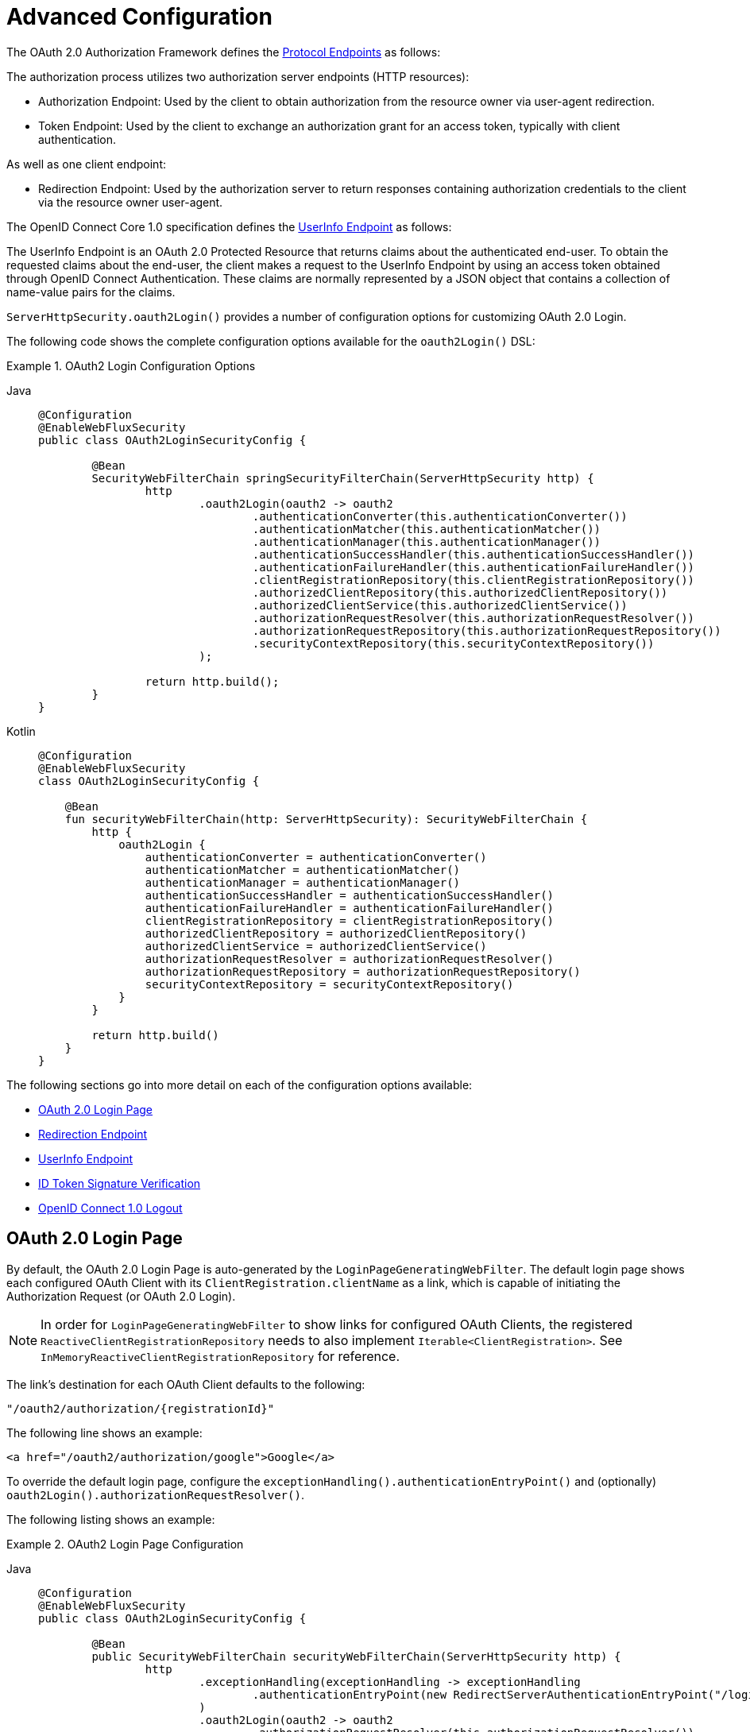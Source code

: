 [[webflux-oauth2-login-advanced]]
= Advanced Configuration

The OAuth 2.0 Authorization Framework defines the https://tools.ietf.org/html/rfc6749#section-3[Protocol Endpoints] as follows:

The authorization process utilizes two authorization server endpoints (HTTP resources):

* Authorization Endpoint: Used by the client to obtain authorization from the resource owner via user-agent redirection.
* Token Endpoint: Used by the client to exchange an authorization grant for an access token, typically with client authentication.

As well as one client endpoint:

* Redirection Endpoint: Used by the authorization server to return responses containing authorization credentials to the client via the resource owner user-agent.

The OpenID Connect Core 1.0 specification defines the https://openid.net/specs/openid-connect-core-1_0.html#UserInfo[UserInfo Endpoint] as follows:

The UserInfo Endpoint is an OAuth 2.0 Protected Resource that returns claims about the authenticated end-user.
To obtain the requested claims about the end-user, the client makes a request to the UserInfo Endpoint by using an access token obtained through OpenID Connect Authentication.
These claims are normally represented by a JSON object that contains a collection of name-value pairs for the claims.

`ServerHttpSecurity.oauth2Login()` provides a number of configuration options for customizing OAuth 2.0 Login.

The following code shows the complete configuration options available for the `oauth2Login()` DSL:

.OAuth2 Login Configuration Options
[tabs]
======
Java::
+
[source,java,role="primary"]
----
@Configuration
@EnableWebFluxSecurity
public class OAuth2LoginSecurityConfig {

	@Bean
	SecurityWebFilterChain springSecurityFilterChain(ServerHttpSecurity http) {
		http
			.oauth2Login(oauth2 -> oauth2
				.authenticationConverter(this.authenticationConverter())
				.authenticationMatcher(this.authenticationMatcher())
				.authenticationManager(this.authenticationManager())
				.authenticationSuccessHandler(this.authenticationSuccessHandler())
				.authenticationFailureHandler(this.authenticationFailureHandler())
				.clientRegistrationRepository(this.clientRegistrationRepository())
				.authorizedClientRepository(this.authorizedClientRepository())
				.authorizedClientService(this.authorizedClientService())
				.authorizationRequestResolver(this.authorizationRequestResolver())
				.authorizationRequestRepository(this.authorizationRequestRepository())
				.securityContextRepository(this.securityContextRepository())
			);

		return http.build();
	}
}
----

Kotlin::
+
[source,kotlin,role="secondary"]
----
@Configuration
@EnableWebFluxSecurity
class OAuth2LoginSecurityConfig {

    @Bean
    fun securityWebFilterChain(http: ServerHttpSecurity): SecurityWebFilterChain {
        http {
            oauth2Login {
                authenticationConverter = authenticationConverter()
                authenticationMatcher = authenticationMatcher()
                authenticationManager = authenticationManager()
                authenticationSuccessHandler = authenticationSuccessHandler()
                authenticationFailureHandler = authenticationFailureHandler()
                clientRegistrationRepository = clientRegistrationRepository()
                authorizedClientRepository = authorizedClientRepository()
                authorizedClientService = authorizedClientService()
                authorizationRequestResolver = authorizationRequestResolver()
                authorizationRequestRepository = authorizationRequestRepository()
                securityContextRepository = securityContextRepository()
            }
        }

        return http.build()
    }
}
----
======

The following sections go into more detail on each of the configuration options available:

* <<webflux-oauth2-login-advanced-login-page, OAuth 2.0 Login Page>>
* <<webflux-oauth2-login-advanced-redirection-endpoint, Redirection Endpoint>>
* <<webflux-oauth2-login-advanced-userinfo-endpoint, UserInfo Endpoint>>
* <<webflux-oauth2-login-advanced-idtoken-verify, ID Token Signature Verification>>
* <<webflux-oauth2-login-advanced-oidc-logout, OpenID Connect 1.0 Logout>>


[[webflux-oauth2-login-advanced-login-page]]
== OAuth 2.0 Login Page

By default, the OAuth 2.0 Login Page is auto-generated by the `LoginPageGeneratingWebFilter`.
The default login page shows each configured OAuth Client with its `ClientRegistration.clientName` as a link, which is capable of initiating the Authorization Request (or OAuth 2.0 Login).

[NOTE]
In order for `LoginPageGeneratingWebFilter` to show links for configured OAuth Clients, the registered `ReactiveClientRegistrationRepository` needs to also implement `Iterable<ClientRegistration>`.
See `InMemoryReactiveClientRegistrationRepository` for reference.

The link's destination for each OAuth Client defaults to the following:

`+"/oauth2/authorization/{registrationId}"+`

The following line shows an example:

[source,html]
----
<a href="/oauth2/authorization/google">Google</a>
----

To override the default login page, configure the `exceptionHandling().authenticationEntryPoint()` and (optionally) `oauth2Login().authorizationRequestResolver()`.

The following listing shows an example:

.OAuth2 Login Page Configuration
[tabs]
======
Java::
+
[source,java,role="primary",subs="-attributes"]
----
@Configuration
@EnableWebFluxSecurity
public class OAuth2LoginSecurityConfig {

	@Bean
	public SecurityWebFilterChain securityWebFilterChain(ServerHttpSecurity http) {
		http
			.exceptionHandling(exceptionHandling -> exceptionHandling
				.authenticationEntryPoint(new RedirectServerAuthenticationEntryPoint("/login/oauth2"))
			)
			.oauth2Login(oauth2 -> oauth2
				.authorizationRequestResolver(this.authorizationRequestResolver())
			);

		return http.build();
	}

	private ServerOAuth2AuthorizationRequestResolver authorizationRequestResolver() {
		ServerWebExchangeMatcher authorizationRequestMatcher =
				new PathPatternParserServerWebExchangeMatcher(
						"/login/oauth2/authorization/{registrationId}");

		return new DefaultServerOAuth2AuthorizationRequestResolver(
				this.clientRegistrationRepository(), authorizationRequestMatcher);
	}

	...
}
----

Kotlin::
+
[source,kotlin,role="secondary",subs="-attributes"]
----
@Configuration
@EnableWebFluxSecurity
class OAuth2LoginSecurityConfig {

    @Bean
    fun securityWebFilterChain(http: ServerHttpSecurity): SecurityWebFilterChain {
        http {
            exceptionHandling {
                authenticationEntryPoint = RedirectServerAuthenticationEntryPoint("/login/oauth2")
            }
            oauth2Login {
                authorizationRequestResolver = authorizationRequestResolver()
            }
        }

        return http.build()
    }

    private fun authorizationRequestResolver(): ServerOAuth2AuthorizationRequestResolver {
        val authorizationRequestMatcher: ServerWebExchangeMatcher = PathPatternParserServerWebExchangeMatcher(
            "/login/oauth2/authorization/{registrationId}"
        )

        return DefaultServerOAuth2AuthorizationRequestResolver(
            clientRegistrationRepository(), authorizationRequestMatcher
        )
    }

    ...
}
----
======

[IMPORTANT]
You need to provide a `@Controller` with a `@RequestMapping("/login/oauth2")` that is capable of rendering the custom login page.

[TIP]
====
As noted earlier, configuring `oauth2Login().authorizationRequestResolver()` is optional.
However, if you choose to customize it, ensure the link to each OAuth Client matches the pattern provided through the `ServerWebExchangeMatcher`.

The following line shows an example:

[source,html]
----
<a href="/login/oauth2/authorization/google">Google</a>
----
====


[[webflux-oauth2-login-advanced-redirection-endpoint]]
== Redirection Endpoint

The Redirection Endpoint is used by the Authorization Server for returning the Authorization Response (which contains the authorization credentials) to the client via the Resource Owner user-agent.

[TIP]
OAuth 2.0 Login leverages the Authorization Code Grant.
Therefore, the authorization credential is the authorization code.

The default Authorization Response redirection endpoint is `+/login/oauth2/code/{registrationId}+`.

If you would like to customize the Authorization Response redirection endpoint, configure it as shown in the following example:

.Redirection Endpoint Configuration
[tabs]
======
Java::
+
[source,java,role="primary",subs="-attributes"]
----
@Configuration
@EnableWebFluxSecurity
public class OAuth2LoginSecurityConfig {

	@Bean
	public SecurityWebFilterChain securityWebFilterChain(ServerHttpSecurity http) {
		http
			.oauth2Login(oauth2 -> oauth2
				.authenticationMatcher(new PathPatternParserServerWebExchangeMatcher("/login/oauth2/callback/{registrationId}"))
			);

		return http.build();
	}
}
----

Kotlin::
+
[source,kotlin,role="secondary",subs="-attributes"]
----
@Configuration
@EnableWebFluxSecurity
class OAuth2LoginSecurityConfig {

    @Bean
    fun securityWebFilterChain(http: ServerHttpSecurity): SecurityWebFilterChain {
        http {
            oauth2Login {
                authenticationMatcher = PathPatternParserServerWebExchangeMatcher("/login/oauth2/callback/{registrationId}")
            }
        }

        return http.build()
    }
}
----
======

[IMPORTANT]
====
You also need to ensure the `ClientRegistration.redirectUri` matches the custom Authorization Response redirection endpoint.

The following listing shows an example:

[tabs]
======
Java::
+
[source,java,role="primary",subs="-attributes"]
----
return CommonOAuth2Provider.GOOGLE.getBuilder("google")
	.clientId("google-client-id")
	.clientSecret("google-client-secret")
	.redirectUri("{baseUrl}/login/oauth2/callback/{registrationId}")
	.build();
----

Kotlin::
+
[source,kotlin,role="secondary",subs="-attributes"]
----
return CommonOAuth2Provider.GOOGLE.getBuilder("google")
    .clientId("google-client-id")
    .clientSecret("google-client-secret")
    .redirectUri("{baseUrl}/login/oauth2/callback/{registrationId}")
    .build()
----
======
====


[[webflux-oauth2-login-advanced-userinfo-endpoint]]
== UserInfo Endpoint

The UserInfo Endpoint includes a number of configuration options, as described in the following sub-sections:

* <<webflux-oauth2-login-advanced-map-authorities, Mapping User Authorities>>
* <<webflux-oauth2-login-advanced-oauth2-user-service, OAuth 2.0 UserService>>
* <<webflux-oauth2-login-advanced-oidc-user-service, OpenID Connect 1.0 UserService>>


[[webflux-oauth2-login-advanced-map-authorities]]
=== Mapping User Authorities

After the user successfully authenticates with the OAuth 2.0 Provider, the `OAuth2User.getAuthorities()` (or `OidcUser.getAuthorities()`) contains a list of granted authorities populated from `OAuth2UserRequest.getAccessToken().getScopes()` and prefixed with `SCOPE_`.
These granted authorities may be mapped to a new set of `GrantedAuthority` instances, which will be supplied to `OAuth2AuthenticationToken` when completing the authentication.

[TIP]
`OAuth2AuthenticationToken.getAuthorities()` is used for authorizing requests, such as in `hasRole('USER')` or `hasRole('ADMIN')`.

There are a couple of options to choose from when mapping user authorities:

* <<webflux-oauth2-login-advanced-map-authorities-grantedauthoritiesmapper, Using a GrantedAuthoritiesMapper>>
* <<webflux-oauth2-login-advanced-map-authorities-reactiveoauth2userservice, Delegation-based strategy with ReactiveOAuth2UserService>>


[[webflux-oauth2-login-advanced-map-authorities-grantedauthoritiesmapper]]
==== Using a GrantedAuthoritiesMapper

The `GrantedAuthoritiesMapper` is given a list of granted authorities which contains a special authority of type `OAuth2UserAuthority` and the authority string `OAUTH2_USER` (or `OidcUserAuthority` and the authority string `OIDC_USER`).

Register a `GrantedAuthoritiesMapper` `@Bean` to have it automatically applied to the configuration, as shown in the following example:

.Granted Authorities Mapper Configuration
[tabs]
======
Java::
+
[source,java,role="primary"]
----
@Configuration
@EnableWebFluxSecurity
public class OAuth2LoginSecurityConfig {

	@Bean
	public SecurityWebFilterChain securityWebFilterChain(ServerHttpSecurity http) {
		http
			...
			.oauth2Login(withDefaults());

		return http.build();
	}

	@Bean
	public GrantedAuthoritiesMapper userAuthoritiesMapper() {
		return (authorities) -> {
			Set<GrantedAuthority> mappedAuthorities = new HashSet<>();

			authorities.forEach(authority -> {
				if (OidcUserAuthority.class.isInstance(authority)) {
					OidcUserAuthority oidcUserAuthority = (OidcUserAuthority)authority;

					OidcIdToken idToken = oidcUserAuthority.getIdToken();
					OidcUserInfo userInfo = oidcUserAuthority.getUserInfo();

					// Map the claims found in idToken and/or userInfo
					// to one or more GrantedAuthority's and add it to mappedAuthorities

				} else if (OAuth2UserAuthority.class.isInstance(authority)) {
					OAuth2UserAuthority oauth2UserAuthority = (OAuth2UserAuthority)authority;

					Map<String, Object> userAttributes = oauth2UserAuthority.getAttributes();

					// Map the attributes found in userAttributes
					// to one or more GrantedAuthority's and add it to mappedAuthorities

				}
			});

			return mappedAuthorities;
		};
	}
}
----

Kotlin::
+
[source,kotlin,role="secondary"]
----
@Configuration
@EnableWebFluxSecurity
class OAuth2LoginSecurityConfig {

    @Bean
    fun securityWebFilterChain(http: ServerHttpSecurity): SecurityWebFilterChain {
        http {
            oauth2Login { }
        }

        return http.build()
    }

    @Bean
    fun userAuthoritiesMapper(): GrantedAuthoritiesMapper = GrantedAuthoritiesMapper { authorities: Collection<GrantedAuthority> ->
        val mappedAuthorities = emptySet<GrantedAuthority>()

        authorities.forEach { authority ->
            if (authority is OidcUserAuthority) {
                val idToken = authority.idToken
                val userInfo = authority.userInfo
                // Map the claims found in idToken and/or userInfo
                // to one or more GrantedAuthority's and add it to mappedAuthorities
            } else if (authority is OAuth2UserAuthority) {
                val userAttributes = authority.attributes
                // Map the attributes found in userAttributes
                // to one or more GrantedAuthority's and add it to mappedAuthorities
            }
        }

        mappedAuthorities
    }
}
----
======

[[webflux-oauth2-login-advanced-map-authorities-reactiveoauth2userservice]]
==== Delegation-based strategy with ReactiveOAuth2UserService

This strategy is advanced compared to using a `GrantedAuthoritiesMapper`, however, it's also more flexible as it gives you access to the `OAuth2UserRequest` and `OAuth2User` (when using an OAuth 2.0 UserService) or `OidcUserRequest` and `OidcUser` (when using an OpenID Connect 1.0 UserService).

The `OAuth2UserRequest` (and `OidcUserRequest`) provides you access to the associated `OAuth2AccessToken`, which is very useful in the cases where the _delegator_ needs to fetch authority information from a protected resource before it can map the custom authorities for the user.

The following example shows how to implement and configure a delegation-based strategy using an OpenID Connect 1.0 UserService:

.ReactiveOAuth2UserService Configuration
[tabs]
======
Java::
+
[source,java,role="primary"]
----
@Configuration
@EnableWebFluxSecurity
public class OAuth2LoginSecurityConfig {

	@Bean
	public SecurityWebFilterChain securityWebFilterChain(ServerHttpSecurity http) {
		http
			...
			.oauth2Login(withDefaults());

		return http.build();
	}

	@Bean
	public ReactiveOAuth2UserService<OidcUserRequest, OidcUser> oidcUserService() {
		final OidcReactiveOAuth2UserService delegate = new OidcReactiveOAuth2UserService();

		return (userRequest) -> {
			// Delegate to the default implementation for loading a user
			return delegate.loadUser(userRequest)
					.flatMap((oidcUser) -> {
						OAuth2AccessToken accessToken = userRequest.getAccessToken();
						Set<GrantedAuthority> mappedAuthorities = new HashSet<>();

						// TODO
						// 1) Fetch the authority information from the protected resource using accessToken
						// 2) Map the authority information to one or more GrantedAuthority's and add it to mappedAuthorities

						// 3) Create a copy of oidcUser but use the mappedAuthorities instead
						ProviderDetails providerDetails = userRequest.getClientRegistration().getProviderDetails();
						String userNameAttributeName = providerDetails.getUserInfoEndpoint().getUserNameAttributeName();
						if (StringUtils.hasText(userNameAttributeName)) {
							oidcUser = new DefaultOidcUser(mappedAuthorities, oidcUser.getIdToken(), oidcUser.getUserInfo(), userNameAttributeName);
						} else {
							oidcUser = new DefaultOidcUser(mappedAuthorities, oidcUser.getIdToken(), oidcUser.getUserInfo());
						}

						return Mono.just(oidcUser);
					});
		};
	}
}
----

Kotlin::
+
[source,kotlin,role="secondary"]
----
@Configuration
@EnableWebFluxSecurity
class OAuth2LoginSecurityConfig {

    @Bean
    fun securityWebFilterChain(http: ServerHttpSecurity): SecurityWebFilterChain {
        http {
            oauth2Login { }
        }

        return http.build()
    }

    @Bean
    fun oidcUserService(): ReactiveOAuth2UserService<OidcUserRequest, OidcUser> {
        val delegate = OidcReactiveOAuth2UserService()

        return ReactiveOAuth2UserService { userRequest ->
            // Delegate to the default implementation for loading a user
            delegate.loadUser(userRequest)
                .flatMap { oidcUser ->
                    val accessToken = userRequest.accessToken
                    val mappedAuthorities = mutableSetOf<GrantedAuthority>()

                    // TODO
                    // 1) Fetch the authority information from the protected resource using accessToken
                    // 2) Map the authority information to one or more GrantedAuthority's and add it to mappedAuthorities
                    // 3) Create a copy of oidcUser but use the mappedAuthorities instead
                    val providerDetails = userRequest.getClientRegistration().getProviderDetails()
                    val userNameAttributeName = providerDetails.getUserInfoEndpoint().getUserNameAttributeName()
                    val mappedOidcUser = if (StringUtils.hasText(userNameAttributeName)) {
                        DefaultOidcUser(mappedAuthorities, oidcUser.idToken, oidcUser.userInfo, userNameAttributeName)
                    } else {
                        DefaultOidcUser(mappedAuthorities, oidcUser.idToken, oidcUser.userInfo)
                    }

                    Mono.just(mappedOidcUser)
                }
        }
    }
}
----
======


[[webflux-oauth2-login-advanced-oauth2-user-service]]
=== OAuth 2.0 UserService

`DefaultReactiveOAuth2UserService` is an implementation of a `ReactiveOAuth2UserService` that supports standard OAuth 2.0 Provider's.

[NOTE]
`ReactiveOAuth2UserService` obtains the user attributes of the end-user (the resource owner) from the UserInfo Endpoint (by using the access token granted to the client during the authorization flow) and returns an `AuthenticatedPrincipal` in the form of an `OAuth2User`.

`DefaultReactiveOAuth2UserService` uses a `WebClient` when requesting the user attributes at the UserInfo Endpoint.

If you need to customize the pre-processing of the UserInfo Request and/or the post-handling of the UserInfo Response, you will need to provide `DefaultReactiveOAuth2UserService.setWebClient()` with a custom configured `WebClient`.

Whether you customize `DefaultReactiveOAuth2UserService` or provide your own implementation of `ReactiveOAuth2UserService`, you'll need to configure it as shown in the following example:

[tabs]
======
Java::
+
[source,java,role="primary"]
----
@Configuration
@EnableWebFluxSecurity
public class OAuth2LoginSecurityConfig {

	@Bean
	public SecurityWebFilterChain securityWebFilterChain(ServerHttpSecurity http) {
		http
			...
			.oauth2Login(withDefaults());

		return http.build();
	}

	@Bean
	public ReactiveOAuth2UserService<OAuth2UserRequest, OAuth2User> oauth2UserService() {
		...
	}
}
----

Kotlin::
+
[source,kotlin,role="secondary"]
----
@Configuration
@EnableWebFluxSecurity
class OAuth2LoginSecurityConfig {

    @Bean
    fun securityWebFilterChain(http: ServerHttpSecurity): SecurityWebFilterChain {
        http {
            oauth2Login { }
        }

        return http.build()
    }

    @Bean
    fun oauth2UserService(): ReactiveOAuth2UserService<OAuth2UserRequest, OAuth2User> {
        // ...
    }
}
----
======


[[webflux-oauth2-login-advanced-oidc-user-service]]
=== OpenID Connect 1.0 UserService

`OidcReactiveOAuth2UserService` is an implementation of a `ReactiveOAuth2UserService` that supports OpenID Connect 1.0 Provider's.

The `OidcReactiveOAuth2UserService` leverages the `DefaultReactiveOAuth2UserService` when requesting the user attributes at the UserInfo Endpoint.

If you need to customize the pre-processing of the UserInfo Request and/or the post-handling of the UserInfo Response, you will need to provide `OidcReactiveOAuth2UserService.setOauth2UserService()` with a custom configured `ReactiveOAuth2UserService`.

Whether you customize `OidcReactiveOAuth2UserService` or provide your own implementation of `ReactiveOAuth2UserService` for OpenID Connect 1.0 Provider's, you'll need to configure it as shown in the following example:

[tabs]
======
Java::
+
[source,java,role="primary"]
----
@Configuration
@EnableWebFluxSecurity
public class OAuth2LoginSecurityConfig {

	@Bean
	public SecurityWebFilterChain securityWebFilterChain(ServerHttpSecurity http) {
		http
			...
			.oauth2Login(withDefaults());

		return http.build();
	}

	@Bean
	public ReactiveOAuth2UserService<OidcUserRequest, OidcUser> oidcUserService() {
		...
	}
}
----

Kotlin::
+
[source,kotlin,role="secondary"]
----
@Configuration
@EnableWebFluxSecurity
class OAuth2LoginSecurityConfig {

    @Bean
    fun securityWebFilterChain(http: ServerHttpSecurity): SecurityWebFilterChain {
        http {
            oauth2Login { }
        }

        return http.build()
    }

    @Bean
    fun oidcUserService(): ReactiveOAuth2UserService<OidcUserRequest, OidcUser> {
        // ...
    }
}
----
======


[[webflux-oauth2-login-advanced-idtoken-verify]]
== ID Token Signature Verification

OpenID Connect 1.0 Authentication introduces the https://openid.net/specs/openid-connect-core-1_0.html#IDToken[ID Token], which is a security token that contains Claims about the Authentication of an End-User by an Authorization Server when used by a Client.

The ID Token is represented as a https://tools.ietf.org/html/rfc7519[JSON Web Token] (JWT) and MUST be signed using https://tools.ietf.org/html/rfc7515[JSON Web Signature] (JWS).

The `ReactiveOidcIdTokenDecoderFactory` provides a `ReactiveJwtDecoder` used for `OidcIdToken` signature verification. The default algorithm is `RS256` but may be different when assigned during client registration.
For these cases, a resolver may be configured to return the expected JWS algorithm assigned for a specific client.

The JWS algorithm resolver is a `Function` that accepts a `ClientRegistration` and returns the expected `JwsAlgorithm` for the client, eg. `SignatureAlgorithm.RS256` or `MacAlgorithm.HS256`

The following code shows how to configure the `OidcIdTokenDecoderFactory` `@Bean` to default to `MacAlgorithm.HS256` for all `ClientRegistration`:

[tabs]
======
Java::
+
[source,java,role="primary"]
----
@Bean
public ReactiveJwtDecoderFactory<ClientRegistration> idTokenDecoderFactory() {
	ReactiveOidcIdTokenDecoderFactory idTokenDecoderFactory = new ReactiveOidcIdTokenDecoderFactory();
	idTokenDecoderFactory.setJwsAlgorithmResolver(clientRegistration -> MacAlgorithm.HS256);
	return idTokenDecoderFactory;
}
----

Kotlin::
+
[source,kotlin,role="secondary"]
----
@Bean
fun idTokenDecoderFactory(): ReactiveJwtDecoderFactory<ClientRegistration> {
    val idTokenDecoderFactory = ReactiveOidcIdTokenDecoderFactory()
    idTokenDecoderFactory.setJwsAlgorithmResolver { MacAlgorithm.HS256 }
    return idTokenDecoderFactory
}
----
======

[NOTE]
For MAC based algorithms such as `HS256`, `HS384` or `HS512`, the `client-secret` corresponding to the `client-id` is used as the symmetric key for signature verification.

[TIP]
If more than one `ClientRegistration` is configured for OpenID Connect 1.0 Authentication, the JWS algorithm resolver may evaluate the provided `ClientRegistration` to determine which algorithm to return.

[[webflux-oauth2-login-advanced-oidc-logout]]
Then, you can proceed to configure xref:reactive/oauth2/login/logout.adoc[logout].
